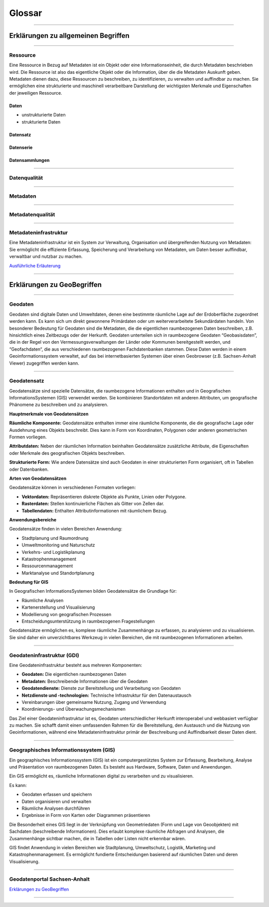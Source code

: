 

=======
Glossar
=======

-----------------------------------------------------------------------------------------------


Erklärungen zu allgemeinen Begriffen
-------------------------------------

-----------------------------------------------------------------------------------------------

Ressource
^^^^^^^^^

Eine Ressource in Bezug auf Metadaten ist ein Objekt oder eine Informationseinheit, die durch Metadaten beschrieben wird. Die Ressource ist also das eigentliche Objekt oder die Information, über die die Metadaten Auskunft geben. Metadaten dienen dazu, diese Ressourcen zu beschreiben, zu identifizieren, zu verwalten und auffindbar zu machen. Sie ermöglichen eine strukturierte und maschinell verarbeitbare Darstellung der wichtigsten Merkmale und Eigenschaften der jeweiligen Ressource.


Daten
"""""

- unstrukturierte Daten
- strukturierte Daten


Datensatz
"""""""""

Datenserie
""""""""""

Datensammlungen
"""""""""""""""

-------------------------------------------------------------------------------------------------

Datenqualität
^^^^^^^^^^^^^

-------------------------------------------------------------------------------------------------

Metadaten
^^^^^^^^^

------------------------------------------------------------------------------------------------

Metadatenqualität
^^^^^^^^^^^^^^^^^

-----------------------------------------------------------------------------------------------

Metadateninfrastruktur
^^^^^^^^^^^^^^^^^^^^^^

Eine Metadateninfrastruktur ist ein System zur Verwaltung, Organisation und übergreifenden Nutzung von Metadaten:
Sie ermöglicht die effiziente Erfassung, Speicherung und Verarbeitung von Metadaten, um Daten besser auffindbar, verwaltbar und nutzbar zu machen.

`Ausführliche Erläuterung <https://qualitativ-hochwertige-metadaten-erfassen.readthedocs.io/de/latest/grundlagen/metadateninfrastruktur.html>`_

-----------------------------------------------------------------------------------------------


Erklärungen zu GeoBegriffen
---------------------------

-----------------------------------------------------------------------------------------------

Geodaten
^^^^^^^^

Geodaten sind digitale Daten und Umweltdaten, denen eine bestimmte räumliche Lage auf der Erdoberfläche zugeordnet werden kann. Es kann sich um direkt gewonnene Primärdaten oder um weiterverarbeitete Sekundärdaten handeln. Von besonderer Bedeutung für Geodaten sind die Metadaten, die die eigentlichen raumbezogenen Daten beschreiben, z.B. hinsichtlich eines Zeitbezugs oder der Herkunft. Geodaten unterteilen sich in raumbezogene Geodaten “Geobasisdaten”, die in der Regel von den Vermessungsverwaltungen der Länder oder Kommunen bereitgestellt werden, und “Geofachdaten“, die aus verschiedenen raumbezogenen Fachdatenbanken stammen. Diese Daten werden in einem Geoinformationssystem verwaltet, auf das bei internetbasierten Systemen über einen Geobrowser (z.B. Sachsen-Anhalt Viewer) zugegriffen werden kann.


------------------------------------------------------------------------------------------------

Geodatensatz
^^^^^^^^^^^^

Geodatensätze sind spezielle Datensätze, die raumbezogene Informationen enthalten und in Geografischen InformationsSystemen (GIS) verwendet werden. Sie kombinieren Standortdaten mit anderen Attributen, um geografische Phänomene zu beschreiben und zu analysieren.

**Hauptmerkmale von Geodatensätzen**

**Räumliche Komponente:** Geodatensätze enthalten immer eine räumliche Komponente, die die geografische Lage oder Ausdehnung eines Objekts beschreibt. Dies kann in Form von Koordinaten, Polygonen oder anderen geometrischen Formen vorliegen.

**Attributdaten:** Neben der räumlichen Information beinhalten Geodatensätze zusätzliche Attribute, die Eigenschaften oder Merkmale des geografischen Objekts beschreiben.

**Strukturierte Form:** Wie andere Datensätze sind auch Geodaten in einer strukturierten Form organisiert, oft in Tabellen oder Datenbanken.

**Arten von Geodatensätzen**

Geodatensätze können in verschiedenen Formaten vorliegen:

•	**Vektordaten:** Repräsentieren diskrete Objekte als Punkte, Linien oder Polygone.
•	**Rasterdaten:** Stellen kontinuierliche Flächen als Gitter von Zellen dar.
•	**Tabellendaten:** Enthalten Attributinformationen mit räumlichem Bezug.

**Anwendungsbereiche**

Geodatensätze finden in vielen Bereichen Anwendung:

•	Stadtplanung und Raumordnung
•	Umweltmonitoring und Naturschutz
•	Verkehrs- und Logistikplanung
•	Katastrophenmanagement
•	Ressourcenmanagement
•	Marktanalyse und Standortplanung

**Bedeutung für GIS**

In Geografischen InformationsSystemen bilden Geodatensätze die Grundlage für:

•	Räumliche Analysen
•	Kartenerstellung und Visualisierung
•	Modellierung von geografischen Prozessen
•	Entscheidungsunterstützung in raumbezogenen Fragestellungen

Geodatensätze ermöglichen es, komplexe räumliche Zusammenhänge zu erfassen, zu analysieren und zu visualisieren. Sie sind daher ein unverzichtbares Werkzeug in vielen Bereichen, die mit raumbezogenen Informationen arbeiten.


-------------------------------------------------------------------------------------------------------------

Geodateninfrastruktur (GDI)
^^^^^^^^^^^^^^^^^^^^^^^^^^^

Eine Geodateninfrastruktur besteht aus mehreren Komponenten:

- **Geodaten:** Die eigentlichen raumbezogenen Daten
- **Metadaten:** Beschreibende Informationen über die Geodaten
- **Geodatendienste:** Dienste zur Bereitstellung und Verarbeitung von Geodaten
- **Netzdienste und -technologien:** Technische Infrastruktur für den Datenaustausch
- Vereinbarungen über gemeinsame Nutzung, Zugang und Verwendung
- Koordinierungs- und Überwachungsmechanismen

Das Ziel einer Geodateninfrastruktur ist es, Geodaten unterschiedlicher Herkunft interoperabel und webbasiert verfügbar zu machen. Sie schafft damit einen umfassenden Rahmen für die Bereitstellung, den Austausch und die Nutzung von Geoinformationen, während eine Metadateninfrastruktur primär der Beschreibung und Auffindbarkeit dieser Daten dient.


------------------------------------------------------------------------------------------------------------

Geographisches Informationssystem (GIS)
^^^^^^^^^^^^^^^^^^^^^^^^^^^^^^^^^^^^^^^

Ein geographisches Informationssystem (GIS) ist ein computergestütztes System zur Erfassung, Bearbeitung, Analyse und Präsentation von raumbezogenen Daten. Es besteht aus Hardware, Software, Daten und Anwendungen. 

Ein GIS ermöglicht es, räumliche Informationen digital zu verarbeiten und zu visualisieren.

Es kann:

- Geodaten erfassen und speichern
- Daten organisieren und verwalten
- Räumliche Analysen durchführen
- Ergebnisse in Form von Karten oder Diagrammen präsentieren

Die Besonderheit eines GIS liegt in der Verknüpfung von Geometriedaten (Form und Lage von Geoobjekten) mit Sachdaten (beschreibende Informationen). Dies erlaubt komplexe räumliche Abfragen und Analysen, die Zusammenhänge sichtbar machen, die in Tabellen oder Listen nicht erkennbar wären.

GIS findet Anwendung in vielen Bereichen wie Stadtplanung, Umweltschutz, Logistik, Marketing und Katastrophenmanagement. Es ermöglicht fundierte Entscheidungen basierend auf räumlichen Daten und deren Visualisierung.


-----------------------------------------------------------------------------------------------

Geodatenportal Sachsen-Anhalt
^^^^^^^^^^^^^^^^^^^^^^^^^^^^^^

`Erklärungen zu GeoBegriffen <https://www.lvermgeo.sachsen-anhalt.de/de/gdp-glossar.html>`_

-----------------------------------------------------------------------------------------------